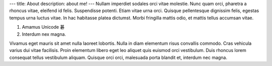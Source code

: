 ---
title: About
description: about me!
---
Nullam imperdiet sodales orci vitae molestie. Nunc quam orci, pharetra a
rhoncus vitae, eleifend id felis. Suspendisse potenti. Etiam vitae urna orci.
Quisque pellentesque dignissim felis, egestas tempus urna luctus vitae. In hac
habitasse platea dictumst. Morbi fringilla mattis odio, et mattis tellus
accumsan vitae.

1. Amamus Unicode 碁
2. Interdum nex magna.

Vivamus eget mauris sit amet nulla laoreet lobortis. Nulla in diam elementum
risus convallis commodo. Cras vehicula varius dui vitae facilisis. Proin
elementum libero eget leo aliquet quis euismod orci vestibulum. Duis rhoncus
lorem consequat tellus vestibulum aliquam. Quisque orci orci, malesuada porta
blandit et, interdum nec magna.
